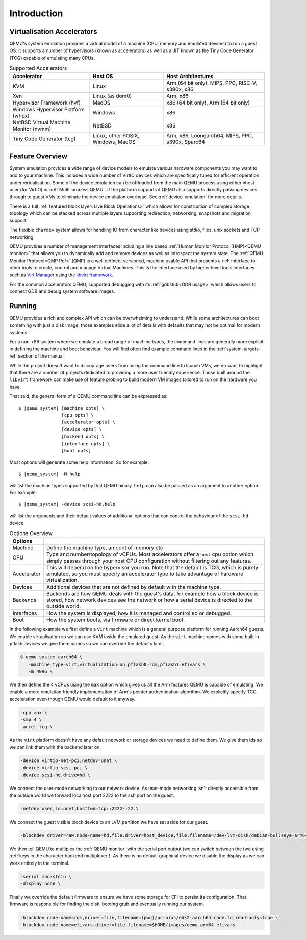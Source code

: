 Introduction
============

.. _Accelerators:

Virtualisation Accelerators
---------------------------

QEMU's system emulation provides a virtual model of a machine (CPU,
memory and emulated devices) to run a guest OS. It supports a number
of hypervisors (known as accelerators) as well as a JIT known as the
Tiny Code Generator (TCG) capable of emulating many CPUs.

.. list-table:: Supported Accelerators
  :header-rows: 1

  * - Accelerator
    - Host OS
    - Host Architectures
  * - KVM
    - Linux
    - Arm (64 bit only), MIPS, PPC, RISC-V, s390x, x86
  * - Xen
    - Linux (as dom0)
    - Arm, x86
  * - Hypervisor Framework (hvf)
    - MacOS
    - x86 (64 bit only), Arm (64 bit only)
  * - Windows Hypervisor Platform (whpx)
    - Windows
    - x86
  * - NetBSD Virtual Machine Monitor (nvmm)
    - NetBSD
    - x86
  * - Tiny Code Generator (tcg)
    - Linux, other POSIX, Windows, MacOS
    - Arm, x86, Loongarch64, MIPS, PPC, s390x, Sparc64

Feature Overview
----------------

System emulation provides a wide range of device models to emulate
various hardware components you may want to add to your machine. This
includes a wide number of VirtIO devices which are specifically tuned
for efficient operation under virtualisation. Some of the device
emulation can be offloaded from the main QEMU process using either
vhost-user (for VirtIO) or :ref:`Multi-process QEMU`. If the platform
supports it QEMU also supports directly passing devices through to
guest VMs to eliminate the device emulation overhead. See
:ref:`device-emulation` for more details.

There is a full :ref:`featured block layer<Live Block Operations>`
which allows for construction of complex storage topology which can be
stacked across multiple layers supporting redirection, networking,
snapshots and migration support.

The flexible ``chardev`` system allows for handling IO from character
like devices using stdio, files, unix sockets and TCP networking.

QEMU provides a number of management interfaces including a line based
:ref:`Human Monitor Protocol (HMP)<QEMU monitor>` that allows you to
dynamically add and remove devices as well as introspect the system
state. The :ref:`QEMU Monitor Protocol<QMP Ref>` (QMP) is a well
defined, versioned, machine usable API that presents a rich interface
to other tools to create, control and manage Virtual Machines. This is
the interface used by higher level tools interfaces such as `Virt
Manager <https://virt-manager.org/>`_ using the `libvirt framework
<https://libvirt.org>`_.

For the common accelerators QEMU, supported debugging with its
:ref:`gdbstub<GDB usage>` which allows users to connect GDB and debug
system software images.

Running
-------

QEMU provides a rich and complex API which can be overwhelming to
understand. While some architectures can boot something with just a
disk image, those examples elide a lot of details with defaults that
may not be optimal for modern systems.

For a non-x86 system where we emulate a broad range of machine types,
the command lines are generally more explicit in defining the machine
and boot behaviour. You will find often find example command lines in
the :ref:`system-targets-ref` section of the manual.

While the project doesn't want to discourage users from using the
command line to launch VMs, we do want to highlight that there are a
number of projects dedicated to providing a more user friendly
experience. Those built around the ``libvirt`` framework can make use
of feature probing to build modern VM images tailored to run on the
hardware you have.

That said, the general form of a QEMU command line can be expressed
as:

.. parsed-literal::

  $ |qemu_system| [machine opts] \\
                  [cpu opts] \\
                  [accelerator opts] \\
                  [device opts] \\
                  [backend opts] \\
                  [interface opts] \\
                  [boot opts]

Most options will generate some help information. So for example:

.. parsed-literal::

   $ |qemu_system| -M help

will list the machine types supported by that QEMU binary. ``help``
can also be passed as an argument to another option. For example:

.. parsed-literal::

  $ |qemu_system| -device scsi-hd,help

will list the arguments and their default values of additional options
that can control the behaviour of the ``scsi-hd`` device.

.. list-table:: Options Overview
  :header-rows: 1
  :widths: 10, 90

  * - Options
    -
  * - Machine
    - Define the machine type, amount of memory etc
  * - CPU
    - Type and number/topology of vCPUs. Most accelerators offer
      a ``host`` cpu option which simply passes through your host CPU
      configuration without filtering out any features.
  * - Accelerator
    - This will depend on the hypervisor you run. Note that the
      default is TCG, which is purely emulated, so you must specify an
      accelerator type to take advantage of hardware virtualization.
  * - Devices
    - Additional devices that are not defined by default with the
      machine type.
  * - Backends
    - Backends are how QEMU deals with the guest's data, for example
      how a block device is stored, how network devices see the
      network or how a serial device is directed to the outside world.
  * - Interfaces
    - How the system is displayed, how it is managed and controlled or
      debugged.
  * - Boot
    - How the system boots, via firmware or direct kernel boot.

In the following example we first define a ``virt`` machine which is a
general purpose platform for running Aarch64 guests. We enable
virtualisation so we can use KVM inside the emulated guest. As the
``virt`` machine comes with some built in pflash devices we give them
names so we can override the defaults later.

.. code::

 $ qemu-system-aarch64 \
    -machine type=virt,virtualization=on,pflash0=rom,pflash1=efivars \
    -m 4096 \

We then define the 4 vCPUs using the ``max`` option which gives us all
the Arm features QEMU is capable of emulating. We enable a more
emulation friendly implementation of Arm's pointer authentication
algorithm. We explicitly specify TCG acceleration even though QEMU
would default to it anyway.

.. code::

 -cpu max \
 -smp 4 \
 -accel tcg \

As the ``virt`` platform doesn't have any default network or storage
devices we need to define them. We give them ids so we can link them
with the backend later on.

.. code::

 -device virtio-net-pci,netdev=unet \
 -device virtio-scsi-pci \
 -device scsi-hd,drive=hd \

We connect the user-mode networking to our network device. As
user-mode networking isn't directly accessible from the outside world
we forward localhost port 2222 to the ssh port on the guest.

.. code::

 -netdev user,id=unet,hostfwd=tcp::2222-:22 \

We connect the guest visible block device to an LVM partition we have
set aside for our guest.

.. code::

 -blockdev driver=raw,node-name=hd,file.driver=host_device,file.filename=/dev/lvm-disk/debian-bullseye-arm64 \

We then tell QEMU to multiplex the :ref:`QEMU monitor` with the serial
port output (we can switch between the two using :ref:`keys in the
character backend multiplexer`). As there is no default graphical
device we disable the display as we can work entirely in the terminal.

.. code::

 -serial mon:stdio \
 -display none \

Finally we override the default firmware to ensure we have some
storage for EFI to persist its configuration. That firmware is
responsible for finding the disk, booting grub and eventually running
our system.

.. code::

 -blockdev node-name=rom,driver=file,filename=(pwd)/pc-bios/edk2-aarch64-code.fd,read-only=true \
 -blockdev node-name=efivars,driver=file,filename=$HOME/images/qemu-arm64-efivars
